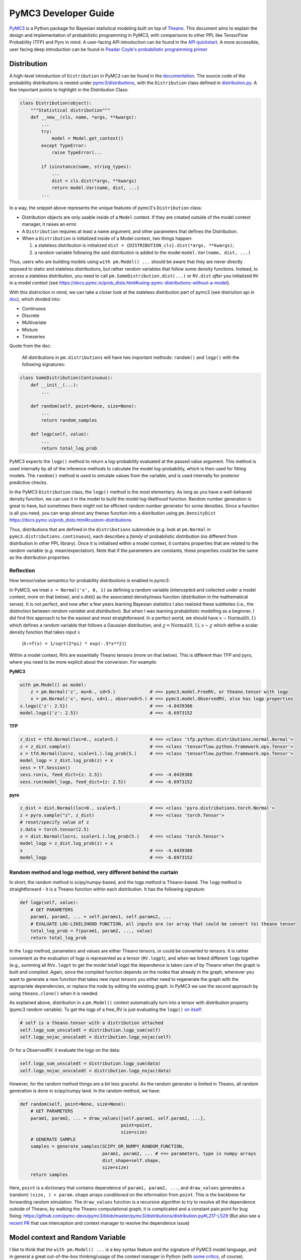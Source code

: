 =====================
PyMC3 Developer Guide
=====================

`PyMC3 <https://docs.pymc.io/>`__ is a Python package for Bayesian
statistical modeling built on top of
`Theano <http://deeplearning.net/software/theano/>`__. This
document aims to explain the design and implementation of probabilistic
programming in PyMC3, with comparisons to other PPL like TensorFlow Probability (TFP)
and Pyro in mind. A user-facing API
introduction can be found in the `API
quickstart <https://docs.pymc.io/notebooks/api_quickstart.html>`__. A more accessible, user facing deep introduction can be found in
`Peadar Coyle's probabilistic programming primer <https://github.com/springcoil/probabilisticprogrammingprimer>`__

Distribution
------------

A high-level introduction of ``Distribution`` in PyMC3 can be found in
the `documentation <https://docs.pymc.io/prob_dists.html>`__. The source
code of the probability distributions is nested under
`pymc3/distributions <https://github.com/pymc-devs/pymc3/blob/master/pymc3/distributions/>`__,
with the ``Distribution`` class defined in `distribution.py
<https://github.com/pymc-devs/pymc3/blob/master/pymc3/distributions/distribution.py#L23-L44>`__.
A few important points to highlight in the Distribution Class:

.. code:: python

    class Distribution(object):
        """Statistical distribution"""
        def __new__(cls, name, *args, **kwargs):
            ...
            try:
                model = Model.get_context()
            except TypeError:
                raise TypeError(...

            if isinstance(name, string_types):
                ...
                dist = cls.dist(*args, **kwargs)
                return model.Var(name, dist, ...)
            ...

In a way, the snippet above represents the unique features of pymc3's
``Distribution`` class:

- Distribution objects are only usable inside of a ``Model`` context. If they are created outside of the model context manager, it raises an error.

- A ``Distribution`` requires at least a name argument, and other parameters that defines the Distribution.

- When a ``Distribution`` is initialized inside of a Model context, two things happen:

  1. a stateless distribution is initialized ``dist = {DISTRIBUTION_cls}.dist(*args, **kwargs)``;
  2. a random variable following the said distribution is added to the model ``model.Var(name, dist, ...)``

Thus, users who are building models using ``with pm.Model() ...`` should
be aware that they are never directly exposed to static and stateless
distributions, but rather random variables that follow some density
functions. Instead, to access a stateless distribution, you need to call
``pm.SomeDistribution.dist(...)`` or ``RV.dist`` *after* you initialized
``RV`` in a model context (see
https://docs.pymc.io/prob\_dists.html#using-pymc-distributions-without-a-model).

With this distinction in mind, we can take a closer look at the
stateless distribution part of pymc3 (see distriution api in `doc
<https://docs.pymc.io/api/distributions.html>`__), which divided into:

- Continuous

- Discrete

- Multivariate

- Mixture

- Timeseries

Quote from the doc:

    All distributions in ``pm.distributions`` will have two important
    methods: ``random()`` and ``logp()`` with the following signatures:

.. code:: python

    class SomeDistribution(Continuous):
        def __init__(...):
            ...

        def random(self, point=None, size=None):
            ...
            return random_samples

        def logp(self, value):
            ...
            return total_log_prob

PyMC3 expects the ``logp()`` method to return a log-probability
evaluated at the passed value argument. This method is used internally
by all of the inference methods to calculate the model log-probability,
which is then used for fitting models. The ``random()`` method is
used to simulate values from the variable, and is used internally for
posterior predictive checks.

In the PyMC3 ``Distribution`` class, the ``logp()`` method is the most
elementary. As long as you have a well-behaved density function, we can
use it in the model to build the model log-likelihood function. Random
number generation is great to have, but sometimes there might not be
efficient random number generator for some densities. Since a function
is all you need, you can wrap almost any thenao function into a
distribution using ``pm.DensityDist``
https://docs.pymc.io/prob\_dists.html#custom-distributions

Thus, distributions that are defined in the ``distributions`` submodule
(e.g. look at ``pm.Normal`` in ``pymc3.distributions.continuous``), each
describes a *family* of probabilistic distribution (no different from
distribution in other PPL library). Once it is initialised within a
model context, it contains properties that are related to the random
variable (*e.g.* mean/expectation). Note that if the parameters are
constants, these properties could be the same as the distribution
properties.

Reflection
~~~~~~~~~~

How tensor/value semantics for probability distributions is enabled in pymc3:

In PyMC3, we treat ``x = Normal('x', 0, 1)`` as defining a random
variable (intercepted and collected under a model context, more on that
below), and x.dist() as the associated density/mass function
(distribution in the mathematical sense). It is not perfect, and now
after a few years learning Bayesian statistics I also realized these
subtleties (i.e., the distinction between *random variable* and
*distribution*). But when I was learning probabilistic modelling as a
beginner, I did find this approach to be the easiest and most
straightforward. In a perfect world, we should have
:math:`x \sim \text{Normal}(0, 1)` which defines a random variable that
follows a Gaussian distribution, and
:math:`\chi = \text{Normal}(0, 1), x \sim \chi` which define a scalar
density function that takes input :math:`x`
    (``X:=f(x) = 1/sqrt(2*pi) * exp(-.5*x**2)``)

Within a model context, RVs are essentially Theano tensors (more on that
below). This is different than TFP and pyro, where you need to be more
explicit about the conversion. For example:

**PyMC3**

.. code:: python

    with pm.Model() as model:
        z = pm.Normal('z', mu=0., sd=5.)             # ==> pymc3.model.FreeRV, or theano.tensor with logp
        x = pm.Normal('x', mu=z, sd=1., observed=5.) # ==> pymc3.model.ObservedRV, also has logp properties
    x.logp({'z': 2.5})                               # ==> -4.0439386
    model.logp({'z': 2.5})                           # ==> -6.6973152

**TFP**

.. code:: python

    z_dist = tfd.Normal(loc=0., scale=5.)            # ==> <class 'tfp.python.distributions.normal.Normal'>
    z = z_dist.sample()                              # ==> <class 'tensorflow.python.framework.ops.Tensor'>
    x = tfd.Normal(loc=z, scale=1.).log_prob(5.)     # ==> <class 'tensorflow.python.framework.ops.Tensor'>
    model_logp = z_dist.log_prob(z) + x
    sess = tf.Session()
    sess.run(x, feed_dict={z: 2.5})                  # ==> -4.0439386
    sess.run(model_logp, feed_dict={z: 2.5})         # ==> -6.6973152

**pyro**

.. code:: python

    z_dist = dist.Normal(loc=0., scale=5.)           # ==> <class 'pyro.distributions.torch.Normal'>
    z = pyro.sample("z", z_dist)                     # ==> <class 'torch.Tensor'>
    # reset/specify value of z
    z.data = torch.tensor(2.5)
    x = dist.Normal(loc=z, scale=1.).log_prob(5.)    # ==> <class 'torch.Tensor'>
    model_logp = z_dist.log_prob(z) + x
    x                                                # ==> -4.0439386
    model_logp                                       # ==> -6.6973152


Random method and logp method, very different behind the curtain
~~~~~~~~~~~~~~~~~~~~~~~~~~~~~~~~~~~~~~~~~~~~~~~~~~~~~~~~~~~~~~~~

In short, the random method is scipy/numpy-based, and the logp method is
Theano-based. The ``logp`` method is straightforward - it is a Theano
function within each distribution. It has the following signature:

.. code:: python

    def logp(self, value):
        # GET PARAMETERS
        param1, param2, ... = self.params1, self.params2, ...
        # EVALUATE LOG-LIKELIHOOD FUNCTION, all inputs are (or array that could be convert to) theano tensor
        total_log_prob = f(param1, param2, ..., value)
        return total_log_prob

In the ``logp`` method, parameters and values are either Theano tensors,
or could be converted to tensors. It is rather convenient as the
evaluation of logp is represented as a tensor (``RV.logpt``), and when
we linked different ``logp`` together (e.g., summing all ``RVs.logpt``
to get the model totall logp) the dependence is taken care of by Theano
when the graph is built and compiled. Again, since the compiled function
depends on the nodes that already in the graph, whenever you want to generate
a new function that takes new input tensors you either need to regenerate the graph
with the appropriate dependencies, or replace the node by editing the existing graph.
In PyMC3 we use the second approach by using ``theano.clone()`` when it is needed.

As explained above, distribution in a ``pm.Model()`` context
automatically turn into a tensor with distribution property (pymc3
random variable). To get the logp of a free\_RV is just evaluating the
``logp()`` `on
itself <https://github.com/pymc-devs/pymc3/blob/6d07591962a6c135640a3c31903eba66b34e71d8/pymc3/model.py#L1212-L1213>`__:

.. code:: python

        # self is a theano.tensor with a distribution attached
        self.logp_sum_unscaledt = distribution.logp_sum(self)
        self.logp_nojac_unscaledt = distribution.logp_nojac(self)

Or for a ObservedRV. it evaluate the logp on the data:

.. code:: python

        self.logp_sum_unscaledt = distribution.logp_sum(data)
        self.logp_nojac_unscaledt = distribution.logp_nojac(data)

However, for the random method things are a bit less graceful. As the
random generator is limited in Theano, all random generation is done in
scipy/numpy land. In the random method, we have:

.. code:: python

    def random(self, point=None, size=None):
        # GET PARAMETERS
        param1, param2, ... = draw_values([self.param1, self.param2, ...],
                                          point=point,
                                          size=size)
        # GENERATE SAMPLE
        samples = generate_samples(SCIPY_OR_NUMPY_RANDOM_FUNCTION,
                                   param1, param2, ... # ==> parameters, type is numpy arrays
                                   dist_shape=self.shape,
                                   size=size)
        return samples

Here, ``point`` is a dictionary that contains dependence of
``param1, param2, ...``, and ``draw_values`` generates a (random)
``(size, ) + param.shape`` arrays *conditioned* on the information from
``point``. This is the backbone for forwarding random simulation. The
``draw_values`` function is a recursive algorithm to try to resolve all
the dependence outside of Theano, by walking the Theano computational
graph, it is complicated and a constant pain point for bug fixing:
https://github.com/pymc-devs/pymc3/blob/master/pymc3/distributions/distribution.py#L217-L529
(But also see a `recent
PR <https://github.com/pymc-devs/pymc3/pull/3273>`__ that use
interception and context manager to resolve the dependence issue)

Model context and Random Variable
---------------------------------

I like to think that the ``with pm.Model() ...`` is a key syntax feature
and *the* signature of PyMC3 model language, and in general a great
out-of-the-box thinking/usage of the context manager in Python (with
`some
critics <https://twitter.com/_szhang/status/890793373740617729>`__, of
course).

Essentially `what a context manager
does <https://www.python.org/dev/peps/pep-0343/>`__ is:

.. code:: python

    with EXPR as VAR:
        USERCODE

which roughly translates into this:

.. code:: python

    VAR = EXPR
    VAR.__enter__()
    try:
        USERCODE
    finally:
        VAR.__exit__()

or conceptually:

.. code:: python

    with EXPR as VAR:
        # DO SOMETHING
        USERCODE
        # DO SOME ADDITIONAL THINGS

So what happened within the ``with pm.Model() as model: ...`` block,
besides the initial set up ``model = pm.Model()``? Starting from the
most elementary:

Random Variable
~~~~~~~~~~~~~~~

From the above session, we know that when we call eg
``pm.Normal('x', ...)`` within a Model context, it returns a random
variable. Thus, we have two equivalent ways of adding random variable to
a model:


.. code:: python

    with pm.Model() as m:
        x = pm.Normal('x', mu=0., sd=1.)


Which is the same as doing:


.. code:: python

    m = pm.Model()
    x = m.Var('x', pm.Normal.dist(mu=0., sd=1.))


Both with the same output:


.. parsed-literal::

    print(type(x))                              # ==> <class 'pymc3.model.FreeRV'>
    print(m.free_RVs)                           # ==> [x]
    print(x.distribution.logp(5.))              # ==> Elemwise{switch,no_inplace}.0
    print(x.distribution.logp(5.).eval({}))     # ==> -13.418938533204672
    print(m.logp({'x': 5.}))                    # ==> -13.418938533204672



Looking closer to the classmethod ``model.Var``, it is clear that what
PyMC3 does is an **interception** of the Random Variable, depending on
the ``*args``:
https://github.com/pymc-devs/pymc3/blob/6d07591962a6c135640a3c31903eba66b34e71d8/pymc3/model.py#L786-L847

.. code:: python

    def Var(self, name, dist, data=None, total_size=None):
        """
        ...
        """
        ...
        if data is None:
            if getattr(dist, "transform", None) is None:
                with self:
                    var = FreeRV(...)             # ==> FreeRV
                self.free_RVs.append(var)
            else:
                with self:
                    var = TransformedRV(...)      # ==> TransformedRV
                ...
                self.deterministics.append(var)
                self.add_random_variable(var)
                return var
        elif isinstance(data, dict):
            with self:
                var = MultiObservedRV(...)        # ==> MultiObservedRV
            self.observed_RVs.append(var)
            if var.missing_values:
                ...                               # ==> Additional FreeRV if there is missing values
        else:
            with self:
                var = ObservedRV(...)             # ==> ObservedRV
            self.observed_RVs.append(var)
            if var.missing_values:
                ...                               # ==> Additional FreeRV if there is missing values

        self.add_random_variable(var)
        return var

In general, if there is observed, the RV is defined as a ``ObservedRV``,
otherwise if it has a transformed method, it is a ``TransformedRV``, otherwise, it returns the
most elementary form: a ``FreeRV``.

Below, I will take a deeper look into ``TransformedRV``, a normal user
might not necessary come in contact with the concept, as
``TransformedRV`` and ``TransformedDistribution`` are intentionally not
user facing.

Because in PyMC3 there is no bijector class like in TFP or pyro, we only
have a partial implementation called ``Transform``, which implements
Jacobian correction for forward mapping only (there is no Jacobian
correction for inverse mapping). The use case we considered are limited
to the set of distributions that are bounded, and the transformation
maps the bounded set to the real line - see
`doc <https://docs.pymc.io/notebooks/api_quickstart.html#Automatic-transforms-of-bounded-RVs>`__.
In general, PyMC3 does not provide explicit functionality to transform
one distribution to another. Instead, a dedicated distribution is
usually created in consideration of optimising performance. But getting a
``TransformedDistribution`` is also possible (see also in
`doc <https://docs.pymc.io/notebooks/api_quickstart.html#Transformed-distributions-and-changes-of-variables>`__):

.. code:: python

    tr = pm.distributions.transforms
    class Exp(tr.ElemwiseTransform):
        name = "exp"
        def backward(self, x):
            return tt.log(x)
        def forward(self, x):
            return tt.exp(x)
        def jacobian_det(self, x):
            return -tt.log(x)

    lognorm = Exp().apply(pm.Normal.dist(0., 1.))
    lognorm


.. parsed-literal::

    <pymc3.distributions.transforms.TransformedDistribution at 0x7f1536749b00>



Now, back to ``model.RV(...)`` - things return from ``model.RV(...)``
are Theano tensor variables, and it is clear from looking at
``TransformedRV``:

.. code:: python

    class TransformedRV(TensorVariable):
        ...

as for ``FreeRV`` and ``ObservedRV``, they are TensorVariable with
Factor:

.. code:: python

    class FreeRV(Factor, TensorVariable):
        ...

and ``Factor`` basically `enable and assign the
logp <https://github.com/pymc-devs/pymc3/blob/6d07591962a6c135640a3c31903eba66b34e71d8/pymc3/model.py#L195-L276>`__
(representated as a tensor also) property to a Theano tensor (thus
making it a random variable). For a ``TransformedRV``, it transform the
distribution into a ``TransformedDistribution``, and then model.Var is
called again to added the RV associated with the
``TransformedDistribution`` as a ``FreeRV``:

.. code:: python

        ...
        self.transformed = model.Var(
                    transformed_name, transform.apply(distribution), total_size=total_size)

note: after ``transform.apply(distribution)`` its ``.transform``
porperty is set to ``None``, thus making sure that the above call will
only add one ``FreeRV``. In another word, you *cannot* do chain
transformation by nested applying multiple transforms to a Distribution
(however, you can use `Chain
transformation <https://docs.pymc.io/notebooks/api_quickstart.html?highlight=chain%20transformation>`__).

.. code:: python

    z = pm.Lognormal.dist(mu=0., sd=1., transform=tr.Log)
    z.transform           # ==> pymc3.distributions.transforms.Log


.. code:: python

    z2 = Exp().apply(z)
    z2.transform is None  # ==> True



Additional things that ``pm.Model`` does
~~~~~~~~~~~~~~~~~~~~~~~~~~~~~~~~~~~~~~~~

In a way, ``pm.Model`` is a tape machine that records what is being
added to the model, it keeps track the random variables (observed or
unobserved) and potential term (additional tensor that to be added to
the model logp), and also deterministic transformation (as bookkeeping):
named\_vars, free\_RVs, observed\_RVs, deterministics, potentials,
missing\_values. The model context then computes some simple model
properties, builds a bijection mapping that transforms between
dictionary and numpy/Theano ndarray, thus allowing logp/dlogp function
to have two equivalent version: one take a dict as input and the other
take a ndarray as input. More importantly, a pm.Model() contains methods
to compile Theano function that takes Random Variables (that are also
initialised within the same model) as input.

.. code:: python

    with pm.Model() as m:
        z = pm.Normal('z', 0., 10., shape=10)
        x = pm.Normal('x', z, 1., shape=10)

    print(m.test_point)
    print(m.dict_to_array(m.test_point))  # ==> m.bijection.map(m.test_point)
    print(m.bijection.rmap(np.arange(20)))


.. parsed-literal::

    {'z': array([0., 0., 0., 0., 0., 0., 0., 0., 0., 0.]), 'x': array([0., 0., 0., 0., 0., 0., 0., 0., 0., 0.])}
    [0. 0. 0. 0. 0. 0. 0. 0. 0. 0. 0. 0. 0. 0. 0. 0. 0. 0. 0. 0.]
    {'z': array([10., 11., 12., 13., 14., 15., 16., 17., 18., 19.]), 'x': array([0., 1., 2., 3., 4., 5., 6., 7., 8., 9.])}


.. code:: python

    list(filter(lambda x: "logp" in x, dir(pm.Model)))


.. parsed-literal::

    ['d2logp',
     'd2logp_nojac',
     'datalogpt',
     'dlogp',
     'dlogp_array',
     'dlogp_nojac',
     'fastd2logp',
     'fastd2logp_nojac',
     'fastdlogp',
     'fastdlogp_nojac',
     'fastlogp',
     'fastlogp_nojac',
     'logp',
     'logp_array',
     'logp_dlogp_function',
     'logp_elemwise',
     'logp_nojac',
     'logp_nojact',
     'logpt',
     'varlogpt']



Logp and dlogp
--------------

The model collects all the random variables (everything in
``model.free_RVs`` and ``model.observed_RVs``) and potential term, and
sum them together to get the model logp:

.. code:: python

    @property
    def logpt(self):
        """Theano scalar of log-probability of the model"""
        with self:
            factors = [var.logpt for var in self.basic_RVs] + self.potentials
            logp = tt.sum([tt.sum(factor) for factor in factors])
            ...
            return logp

which returns a Theano tensor that its value depends on the free
parameters in the model (i.e., its parent nodes from the Theano
graph).You can evaluate or compile into a python callable (that you can
pass numpy as input args). Note that the logp tensor depends on its
input in the Theano graph, thus you cannot pass new tensor to generate a
logp function. For similar reason, in PyMC3 we do graph copying a lot
using theano.clone to replace the inputs to a tensor.

.. code:: python

    with pm.Model() as m:
        z = pm.Normal('z', 0., 10., shape=10)
        x = pm.Normal('x', z, 1., shape=10)
        y = pm.Normal('y', x.sum(), 1., observed=2.5)

    print(m.basic_RVs)    # ==> [z, x, y]
    print(m.free_RVs)     # ==> [z, x]


.. code:: python

    type(m.logpt)         # ==> theano.tensor.var.TensorVariable


.. code:: python

    m.logpt.eval({x: np.random.randn(*x.tag.test_value.shape) for x in m.free_RVs})

output:

.. parsed-literal::

    array(-51.25369126)



PyMC3 then compiles a logp function with gradient that takes
``model.free_RVs`` as input and ``model.logpt`` as output. It could be a
subset of tensors in ``model.free_RVs`` if we want a conditional
logp/dlogp function:

.. code:: python

    def logp_dlogp_function(self, grad_vars=None, **kwargs):
        if grad_vars is None:
            grad_vars = list(typefilter(self.free_RVs, continuous_types))
        else:
            ...
        varnames = [var.name for var in grad_vars]  # In a simple case with only continous RVs,
                                                    # this is all the free_RVs
        extra_vars = [var for var in self.free_RVs if var.name not in varnames]
        return ValueGradFunction(self.logpt, grad_vars, extra_vars, **kwargs)

``ValueGradFunction`` is a callable class which isolates part of the
Theano graph to compile additional Theano functions. PyMC3 relies on
``theano.clone`` to copy the ``model.logpt`` and replace its input. It
does not edit or rewrite the graph directly.

.. code:: python

    class ValueGradFunction(object):
        """Create a theano function that computes a value and its gradient.
        ...
        """
        def __init__(self, logpt, grad_vars, extra_vars=[], dtype=None,
                     casting='no', **kwargs):
            ...

            self._grad_vars = grad_vars
            self._extra_vars = extra_vars
            self._extra_var_names = set(var.name for var in extra_vars)
            self._logpt = logpt
            self._ordering = ArrayOrdering(grad_vars)
            self.size = self._ordering.size
            self._extra_are_set = False

            ...

            # Extra vars are a subset of free_RVs that are not input to the compiled function.
            # But nonetheless logpt depends on these RVs.
            # This is set up as a dict of theano.shared tensors, but givens (a list of
            # tuple(free_RVs, theano.shared)) is the actual list that goes into the theano function
            givens = []
            self._extra_vars_shared = {}
            for var in extra_vars:
                shared = theano.shared(var.tag.test_value, var.name + '_shared__')
                self._extra_vars_shared[var.name] = shared
                givens.append((var, shared))

            # See the implementation below. Basically, it clones the logpt and replaces its
            # input with a *single* 1d theano tensor
            self._vars_joined, self._logpt_joined = self._build_joined(
                self._logpt, grad_vars, self._ordering.vmap)

            grad = tt.grad(self._logpt_joined, self._vars_joined)
            grad.name = '__grad'

            inputs = [self._vars_joined]

            self._theano_function = theano.function(
                inputs, [self._logpt_joined, grad], givens=givens, **kwargs)


        def _build_joined(self, logpt, args, vmap):
            args_joined = tt.vector('__args_joined')
            args_joined.tag.test_value = np.zeros(self.size, dtype=self.dtype)

            joined_slices = {}
            for vmap in vmap:
                sliced = args_joined[vmap.slc].reshape(vmap.shp)
                sliced.name = vmap.var
                joined_slices[vmap.var] = sliced

            replace = {var: joined_slices[var.name] for var in args}
            return args_joined, theano.clone(logpt, replace=replace)


        def __call__(self, array, grad_out=None, extra_vars=None):
            ...
            logp, dlogp = self._theano_function(array)
            return


        def set_extra_values(self, extra_vars):
            ...

        def get_extra_values(self):
            ...

        @property
        def profile(self):
            ...

        def dict_to_array(self, point):
            ...

        def array_to_dict(self, array):
            ...

        def array_to_full_dict(self, array):
            """Convert an array to a dictionary with grad_vars and extra_vars."""
            ...

        ...

The important parts of the above function is highlighted and commented.
On a high level, it allows us to build conditional logp function and its
gradient easily. Here is a taste of how it works in action:

.. code:: python

    inputlist = [np.random.randn(*x.tag.test_value.shape) for x in m.free_RVs]

    func = m.logp_dlogp_function()
    func.set_extra_values({})
    input_dict = {x.name: y for x, y in zip(m.free_RVs, inputlist)}
    print(input_dict)
    input_array = func.dict_to_array(input_dict)
    print(input_array)
    print(" ===== ")
    func(input_array)


.. parsed-literal::

    {'z': array([-0.7202002 ,  0.58712205, -1.44120196, -0.53153001, -0.36028732,
           -1.49098414, -0.80046792, -0.26351819,  1.91841949,  1.60004128]), 'x': array([ 0.01490006,  0.60958275, -0.06955203, -0.42430833, -1.43392303,
            1.13713493,  0.31650495, -0.62582879,  0.75642811,  0.50114527])}
    [-0.7202002   0.58712205 -1.44120196 -0.53153001 -0.36028732 -1.49098414
     -0.80046792 -0.26351819  1.91841949  1.60004128  0.01490006  0.60958275
     -0.06955203 -0.42430833 -1.43392303  1.13713493  0.31650495 -0.62582879
      0.75642811  0.50114527]
     =====
    (array(-51.0769075),
     array([ 0.74230226,  0.01658948,  1.38606194,  0.11253699, -1.07003284,
             2.64302891,  1.12497754, -0.35967542, -1.18117557, -1.11489642,
             0.98281586,  1.69545542,  0.34626619,  1.61069443,  2.79155183,
            -0.91020295,  0.60094326,  2.08022672,  2.8799075 ,  2.81681213]))



.. code:: python

    irv = 1
    print("Condition Logp: take %s as input and conditioned on the rest."%(m.free_RVs[irv].name))
    func_conditional = m.logp_dlogp_function(grad_vars=[m.free_RVs[irv]])
    func_conditional.set_extra_values(input_dict)
    input_array2 = func_conditional.dict_to_array(input_dict)
    print(input_array2)
    print(" ===== ")
    func_conditional(input_array2)


.. parsed-literal::

    Condition Logp: take x as input and conditioned on the rest.
    [ 0.01490006  0.60958275 -0.06955203 -0.42430833 -1.43392303  1.13713493
      0.31650495 -0.62582879  0.75642811  0.50114527]
     =====
    (array(-51.0769075),
     array([ 0.98281586,  1.69545542,  0.34626619,  1.61069443,  2.79155183,
            -0.91020295,  0.60094326,  2.08022672,  2.8799075 ,  2.81681213]))



So why is this necessary? One can imagine that we just compile one logp
function, and do bookkeeping ourselves. For example, we can build the
logp function in Theano directly:

.. code:: python

    import theano
    func = theano.function(m.free_RVs, m.logpt)
    func(*inputlist)


.. parsed-literal::

    array(-51.0769075)



.. code:: python

    logpt_grad = theano.grad(m.logpt, m.free_RVs)
    func_d = theano.function(m.free_RVs, logpt_grad)
    func_d(*inputlist)


.. parsed-literal::

    [array([ 0.74230226,  0.01658948,  1.38606194,  0.11253699, -1.07003284,
             2.64302891,  1.12497754, -0.35967542, -1.18117557, -1.11489642]),
     array([ 0.98281586,  1.69545542,  0.34626619,  1.61069443,  2.79155183,
            -0.91020295,  0.60094326,  2.08022672,  2.8799075 ,  2.81681213])]



Similarly, build a conditional logp:

.. code:: python

    shared = theano.shared(inputlist[1])
    func2 = theano.function([m.free_RVs[0]], m.logpt, givens=[(m.free_RVs[1], shared)])
    print(func2(inputlist[0]))

    logpt_grad2 = theano.grad(m.logpt, m.free_RVs[0])
    func_d2 = theano.function([m.free_RVs[0]], logpt_grad2, givens=[(m.free_RVs[1], shared)])
    print(func_d2(inputlist[0]))


.. parsed-literal::

    -51.07690750130328
    [ 0.74230226  0.01658948  1.38606194  0.11253699 -1.07003284  2.64302891
      1.12497754 -0.35967542 -1.18117557 -1.11489642]


The above also gives the same logp and gradient as the output from
``model.logp_dlogp_function``. But the difficulty is to compile
everything into a single function:

.. code:: python

    func_logp_and_grad = theano.function(m.free_RVs, [m.logpt, logpt_grad])  # ==> ERROR


We want to have a function that return the evaluation and its gradient
re each input: ``value, grad = f(x)``, but the naive implementation does
not work. We can of course wrap 2 functions - one for logp one for dlogp
- and output a list. But that would mean we need to call 2 functions. In
addition, when we write code using python logic to do bookkeeping when
we build our conditional logp. Using ``theano.clone``, we always have
the input to the Theano function being a 1d vector (instead of a list of
RV that each can have very different shape), thus it is very easy to do
matrix operation like rotation etc.

Reflection
~~~~~~~~~~

| The current setup is quite powerful, as the Theano compiled function
  is fairly fast to compile and to call. Also, when we are repeatedly
  calling a conditional logp function, external RV only need to reset
  once. However, there are still significant overheads when we are
  passing values between Theano graph and numpy. That is the reason we
  often see no advantage in using GPU, because the data is copying
  between GPU and CPU at each function call - and for a small model, the
  result is a slower inference under GPU than CPU.
| Also, ``theano.clone`` is too convenient (pymc internal joke is that
  it is like a drug - very addictive). If all the operation happens in
  the graph (including the conditioning and setting value), I see no
  need to isolate part of the graph (via graph copying or graph
  rewriting) for building model and running inference.
| Moreover, if we are limiting to the problem that we can solved most
  confidently - model with all continous unknown parameters that could
  be sampled with dynamic HMC, there is even less need to think about
  graph cloning/rewriting.

Inference
---------

MCMC
~~~~

The ability for model instance to generate conditional logp and dlogp
function enable one of the unique feature of PyMC3 - `CompoundStep
method <https://docs.pymc.io/notebooks/sampling_compound_step.html>`__.
It is conceptual level it is a Metropolis-within-Gibbs sampler. User can
`specify different sampler of different
RVs <https://docs.pymc.io/notebooks/sampling_compound_step.html?highlight=compoundstep#Specify-compound-steps>`__.
Alternatively, it is implemented as yet another interceptor: the
``pm.sample(...)`` call will try to `assign the best step methods to
different
free\_RVs <https://github.com/pymc-devs/pymc3/blob/6d07591962a6c135640a3c31903eba66b34e71d8/pymc3/sampling.py#L86-L152>`__
(e.g., NUTS if all free\_RVs are continous). Then, (conditional) logp
function(s) are compiled, and the sampler called each sampler within the
list of CompoundStep in a for-loop for one sample circle.

For each sampler, it implements a ``step.step`` method to perform MH
updates. Each time a dictionary (``point`` in ``PyMC3`` land, same
structure as ``model.test_point``) is passed as input and output a new
dictionary with the free\_RVs being sampled now has a new value (if
accepted, see
`here <https://github.com/pymc-devs/pymc3/blob/6d07591962a6c135640a3c31903eba66b34e71d8/pymc3/step_methods/compound.py#L27>`__
and
`here <https://github.com/pymc-devs/pymc3/blob/master/pymc3/step_methods/compound.py#L41>`__).
There are some example in the `CompoundStep
doc <https://docs.pymc.io/notebooks/sampling_compound_step.html#Specify-compound-steps>`__.

Transition kernel
^^^^^^^^^^^^^^^^^

The base class for most MCMC sampler (except SMC) is in
`ArrayStep <https://github.com/pymc-devs/pymc3/blob/master/pymc3/step_methods/arraystep.py>`__.
You can see that the ``step.step()`` is mapping the ``point`` into an
array, and call ``self.astep()``, which is an array in, array out
function. A pymc3 model compile a conditional logp/dlogp function that
replace the input RVs with a shared 1D tensor (flatten and stack view of
the original RVs). And the transition kernel (i.e., ``.astep()``) takes
array as input and output an array. See for example in the `MH
sampler <https://github.com/pymc-devs/pymc3/blob/6d07591962a6c135640a3c31903eba66b34e71d8/pymc3/step_methods/metropolis.py#L139-L173>`__.

This is of course very different compare to the transition kernel in eg
TFP, which is a tenor in tensor out function. Moreover, transition
kernels in TFP do not flatten the tensors, see eg docstring of
`tensorflow\_probability/python/mcmc/random\_walk\_metropolis.py <https://github.com/tensorflow/probability/blob/master/tensorflow_probability/python/mcmc/random_walk_metropolis.py>`__:

.. code:: python

          new_state_fn: Python callable which takes a list of state parts and a
            seed; returns a same-type `list` of `Tensor`s, each being a perturbation
            of the input state parts. The perturbation distribution is assumed to be
            a symmetric distribution centered at the input state part.
            Default value: `None` which is mapped to
              `tfp.mcmc.random_walk_normal_fn()`.


Dynamic HMC
^^^^^^^^^^^

We love NUTS, or to be more precise Dynamic HMC with complex stoping
rules. This part is actually all done outside of Theano, for NUTS, it
includes: the leapfrog, dual averaging, tunning of mass matrix and step
size, the tree building, sampler related statistics like divergence and
energy checking. We actually have a Theano version of HMC:
https://github.com/pymc-devs/pymc3/blob/master/pymc3/step\_methods/hmc/trajectory.py
but it is never been used.

Variational Inference (VI)
~~~~~~~~~~~~~~~~~~~~~~~~~~

The design of the VI module takes a different approach than
MCMC - it has a functional design, and everything is done within Theano
(i.e., Optimization and building the variational objective). The base
class of variational inference is
`pymc3.variational.Inference <https://github.com/pymc-devs/pymc3/blob/master/pymc3/variational/inference.py>`__,
where it builds the objective function by calling:

.. code:: python

        ...
        self.objective = op(approx, **kwargs)(tf)
        ...

Where:

.. code:: python

        op     : Operator class
        approx : Approximation class or instance
        tf     : TestFunction instance
        kwargs : kwargs passed to :class:`Operator`

The design is inspired by the great work `Operator Variational
Inference <https://arxiv.org/abs/1610.09033>`__. ``Inference`` object is
a very high level of VI implementation. It uses primitives: Operator,
Approximation, and Test functions to combine them into single objective
function. Currently we do not care too much about the test function, it
is usually not required (and not implemented). The other primitives are
defined as base classes in `this
file <https://github.com/pymc-devs/pymc3/blob/master/pymc3/variational/opvi.py>`__.
We use inheritance to easily implement a broad class of VI methods
leaving a lot of flexibility for further extensions.

For example, consider ADVI. We know that in the high-level, we are
approximating the posterior in the latent space with a diagonal
Multivariate Gaussian. In another word, we are approximating each elements in
``model.free_RVs`` with a Gaussian. Below is what happen in the set up:

.. code:: python

    def __init__(self, *args, **kwargs):
        super(ADVI, self).__init__(MeanField(*args, **kwargs))
    # ==> In the super class KLqp
        super(KLqp, self).__init__(KL, MeanField(*args, **kwargs), None, beta=beta)
    # ==> In the super class Inferece
        ...
        self.objective = KL(MeanField(*args, **kwargs))(None)
        ...

where ``KL`` is Operator based on Kullback Leibler Divergence (it does
not need any test function).

.. code:: python

        ...
        def apply(self, f):
            return -self.datalogp_norm + self.beta * (self.logq_norm - self.varlogp_norm)

Since the logp and logq are from the approximation, let's dive in
further on it (there is another abstraction here - ``Group`` - that
allows you to combine approximation into new approximation, but we will
skip this for now and only consider ``SingleGroupApproximation`` like
``MeanField``): The definition of ``datalogp_norm``, ``logq_norm``,
``varlogp_norm`` are in
`variational/opvi <https://github.com/pymc-devs/pymc3/blob/master/pymc3/variational/opvi.py>`__,
strip away the normalizing term, ``datalogp`` and ``varlogp`` are
expectation of the variational free\_RVs and data logp - we clone the
datalogp and varlogp from the model, replace its input with Theano
tensor that `samples from the variational
posterior <https://github.com/pymc-devs/pymc3/blob/6d07591962a6c135640a3c31903eba66b34e71d8/pymc3/variational/opvi.py#L1098-L1111>`__.
For ADVI, these samples are from `a
Gaussian <https://github.com/pymc-devs/pymc3/blob/6d07591962a6c135640a3c31903eba66b34e71d8/pymc3/variational/approximations.py#L84-L89>`__.
Note that the samples from the posterior approximations are usually 1
dimension more, so that we can compute the expectation and get the
gradient of the expectation (by computing the `expectation of the
gradient! <http://blog.shakirm.com/2015/10/machine-learning-trick-of-the-day-4-reparameterisation-tricks/>`__).
As for the ``logq`` since it is a Gaussian `it is pretty
straightforward to evaluate<https://github.com/pymc-devs/pymc3/blob/6d07591962a6c135640a3c31903eba66b34e71d8/pymc3/variational/approximations.py#L91-L97>`__.

Some challenges and insights from implementing VI.
^^^^^^^^^^^^^^^^^^^^^^^^^^^^^^^^^^^^^^^^^^^^^^^^^^

-  Graph based approach was helpful, but Theano had no direct access to
   previously created nodes in the computational graph. you can find a
   lot of ``@node_property`` usages in implementation. This is done to
   cache nodes. TensorFlow has graph utils for that that could
   potentially help in doing this. On the other hand graph management in
   Tensorflow seemed to more tricky than expected. The high level reason
   is that graph is an add only container

-  There were few fixed bugs not obvoius in the first place. Theano has
   a tool to manipulate the graph (``theano.clone``) and this tool
   requires extremely careful treatment when doing a lot of graph
   replacements at different level.

-  We coined a term ``theano.clone`` curse. We got extremely dependent
   on this feature. Internal usages are uncountable:

   -  we use this to `vectorize the
      model <https://github.com/pymc-devs/pymc3/blob/master/pymc3/model.py#L972>`__
      for both MCMC and VI to speed up computations
   -  we use this to `create sampling
      graph <https://github.com/pymc-devs/pymc3/blob/master/pymc3/variational/opvi.py#L1483>`__
      for VI. This is the case you want posterior predictive as a part
      of computational graph.

As this is the core of the VI process, we were trying to replicate this pattern
in TF. However, when ``theano.clone`` is called, Theano creates a new part of the graph that can
be collected by garbage collector, but TF's graph is add only. So we
should solve the problem of replacing input in a different way.

Forward sampling
----------------

As explained above, in distribution we have method to walk the model
dependence graph and generate forward random sample in scipy/numpy. This
allows us to do prior predictive samples using
``pymc3.sampling.sample_prior_predictive`` see `code <https://github.com/pymc-devs/pymc3/blob/6d07591962a6c135640a3c31903eba66b34e71d8/pymc3/sampling.py#L1303-L1345>`__.
It is a fairly fast batch operation, but we have quite a lot of bugs and
edge case especially in high dimensions. The biggest pain point is the
automatic broadcasting. As in the batch random generation, we want to
generate (n\_sample, ) + RV.shape random samples. In some cases, where
we broadcast RV1 and RV2 to create a RV3 that has one more batch shape,
we get error (even worse, wrong answer with silent error):

.. code:: python

    with pm.Model() as m:
        mu = pm.Normal('mu', 0., 1., shape=(5, 1))
        sd = pm.HalfNormal('sd', 5., shape=(1, 10))
        pm.Normal('x', mu=mu, sd=sd, observed=np.random.randn(2, 5, 10))
        trace = pm.sample_prior_predictive(100)

    trace['x'].shape # ==> should be (100, 2, 5, 10), but get (100, 5, 10)

.. code:: python

    pm.Normal.dist(mu=np.zeros(2), sd=1).random(size=(10, 4)) # ==> ERROR

There are also other error related random sample generation (e.g.,
`Mixture is currently
broken <https://github.com/pymc-devs/pymc3/issues/3270>`__).

Extending PyMC3
---------------

-  Custom Inference method
-  `Inferencing Linear Mixed Model with
   EM.ipynb <https://github.com/junpenglao/Planet_Sakaar_Data_Science/blob/master/Ports/Inferencing%20Linear%20Mixed%20Model%20with%20EM.ipynb>`__
-  `Laplace approximation in
   pymc3.ipynb <https://github.com/junpenglao/Planet_Sakaar_Data_Science/blob/master/Ports/Laplace%20approximation%20in%20pymc3.ipynb>`__
-  Connecting it to other library within a model
-  `Using “black box” likelihood function by creating a custom Theano
   Op <https://docs.pymc.io/notebooks/blackbox_external_likelihood.html>`__
-  Using emcee
-  Using other library for inference
-  Connecting to Julia for solving ODE (with gradient for solution that
   can be used in NUTS)

What we got wrong
-----------------

Shape
~~~~~

One of the pain point we often face is the issue of shape. The approach
in TFP and pyro is currently much more rigorous. Adrian’s PR
(https://github.com/pymc-devs/pymc3/pull/2833) might fix this problem,
but likely it is a huge effort of refactoring. I implemented quite a lot
of patches for mixture distribution, but still they are not done very
naturally.

Random methods in numpy
~~~~~~~~~~~~~~~~~~~~~~~

There is a lot of complex logic for sampling from random variables, and
because it is all in Python, we can't transform a sampling graph
further. Unfortunately, Theano does not have code to sample from various
distributions and we didn't want to write that our own.

Samplers are in Python
~~~~~~~~~~~~~~~~~~~~~~

While having the samplers be written in Python allows for a lot of
flexibility and intuitive for experiment (writing e.g. NUTS in Theano is
also very difficult), it comes at a performance penalty and makes
sampling on the GPU very inefficient because memory needs to be copied
for every logp evaluation.